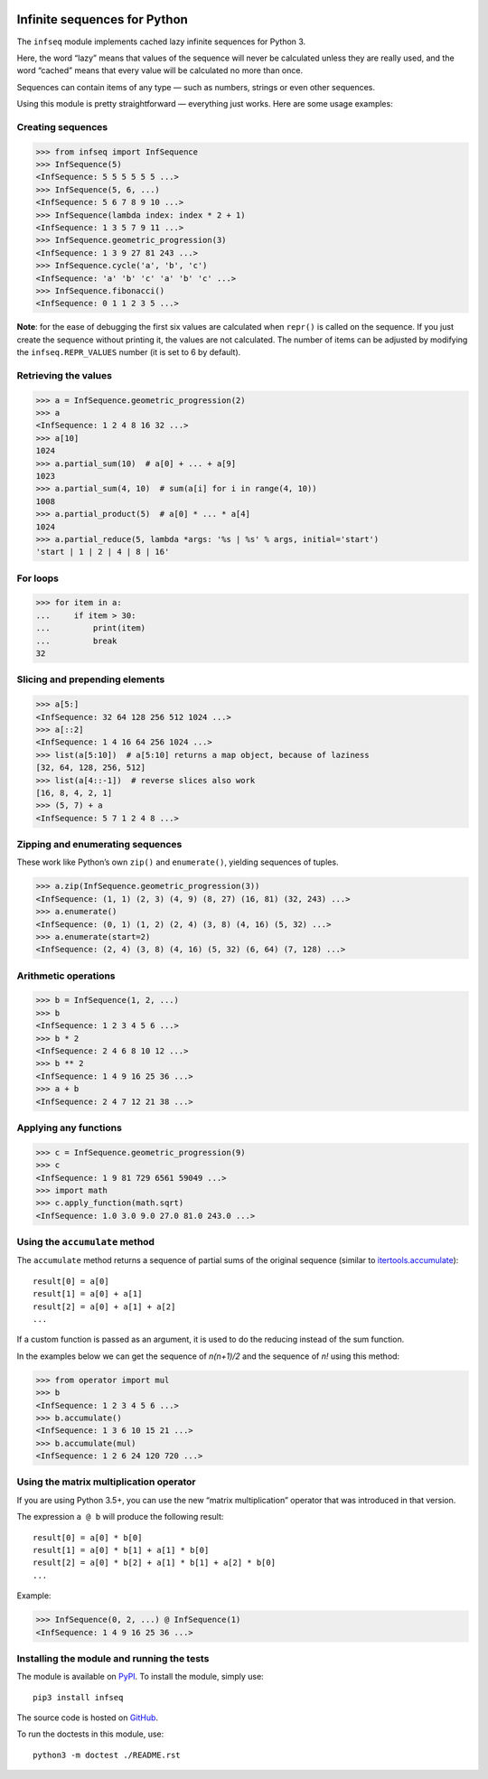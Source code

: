 .. image:: https://api.travis-ci.org/mitya57/infseq.svg
   :target: https://travis-ci.org/mitya57/infseq
   :alt: Travis CI status

Infinite sequences for Python
=============================

The ``infseq`` module implements cached lazy infinite sequences for Python 3.

Here, the word “lazy” means that values of the sequence will never be calculated
unless they are really used, and the word “cached” means that every value will
be calculated no more than once.

Sequences can contain items of any type — such as numbers, strings or even
other sequences.

Using this module is pretty straightforward — everything just works. Here are
some usage examples:

Creating sequences
------------------

.. code:: python

  >>> from infseq import InfSequence
  >>> InfSequence(5)
  <InfSequence: 5 5 5 5 5 5 ...>
  >>> InfSequence(5, 6, ...)
  <InfSequence: 5 6 7 8 9 10 ...>
  >>> InfSequence(lambda index: index * 2 + 1)
  <InfSequence: 1 3 5 7 9 11 ...>
  >>> InfSequence.geometric_progression(3)
  <InfSequence: 1 3 9 27 81 243 ...>
  >>> InfSequence.cycle('a', 'b', 'c')
  <InfSequence: 'a' 'b' 'c' 'a' 'b' 'c' ...>
  >>> InfSequence.fibonacci()
  <InfSequence: 0 1 1 2 3 5 ...>

**Note**: for the ease of debugging the first six values are calculated when
``repr()`` is called on the sequence. If you just create the sequence without
printing it, the values are not calculated. The number of items can be adjusted
by modifying the ``infseq.REPR_VALUES`` number (it is set to 6 by default).

Retrieving the values
---------------------

.. code:: python

  >>> a = InfSequence.geometric_progression(2)
  >>> a
  <InfSequence: 1 2 4 8 16 32 ...>
  >>> a[10]
  1024
  >>> a.partial_sum(10)  # a[0] + ... + a[9]
  1023
  >>> a.partial_sum(4, 10)  # sum(a[i] for i in range(4, 10))
  1008
  >>> a.partial_product(5)  # a[0] * ... * a[4]
  1024
  >>> a.partial_reduce(5, lambda *args: '%s | %s' % args, initial='start')
  'start | 1 | 2 | 4 | 8 | 16'

For loops
---------

.. code:: python

  >>> for item in a:
  ...     if item > 30:
  ...         print(item)
  ...         break
  32

Slicing and prepending elements
-------------------------------

.. code:: python

  >>> a[5:]
  <InfSequence: 32 64 128 256 512 1024 ...>
  >>> a[::2]
  <InfSequence: 1 4 16 64 256 1024 ...>
  >>> list(a[5:10])  # a[5:10] returns a map object, because of laziness
  [32, 64, 128, 256, 512]
  >>> list(a[4::-1])  # reverse slices also work
  [16, 8, 4, 2, 1]
  >>> (5, 7) + a
  <InfSequence: 5 7 1 2 4 8 ...>

Zipping and enumerating sequences
---------------------------------

These work like Python’s own ``zip()`` and ``enumerate()``, yielding sequences
of tuples.

.. code:: python

  >>> a.zip(InfSequence.geometric_progression(3))
  <InfSequence: (1, 1) (2, 3) (4, 9) (8, 27) (16, 81) (32, 243) ...>
  >>> a.enumerate()
  <InfSequence: (0, 1) (1, 2) (2, 4) (3, 8) (4, 16) (5, 32) ...>
  >>> a.enumerate(start=2)
  <InfSequence: (2, 4) (3, 8) (4, 16) (5, 32) (6, 64) (7, 128) ...>

Arithmetic operations
---------------------

.. code:: python

  >>> b = InfSequence(1, 2, ...)
  >>> b
  <InfSequence: 1 2 3 4 5 6 ...>
  >>> b * 2
  <InfSequence: 2 4 6 8 10 12 ...>
  >>> b ** 2
  <InfSequence: 1 4 9 16 25 36 ...>
  >>> a + b
  <InfSequence: 2 4 7 12 21 38 ...>

Applying any functions
----------------------

.. code:: python

  >>> c = InfSequence.geometric_progression(9)
  >>> c
  <InfSequence: 1 9 81 729 6561 59049 ...>
  >>> import math
  >>> c.apply_function(math.sqrt)
  <InfSequence: 1.0 3.0 9.0 27.0 81.0 243.0 ...>

Using the ``accumulate`` method
-------------------------------

The ``accumulate`` method returns a sequence of partial sums of the original
sequence (similar to itertools.accumulate_)::

  result[0] = a[0]
  result[1] = a[0] + a[1]
  result[2] = a[0] + a[1] + a[2]
  ...

.. _itertools.accumulate: https://docs.python.org/3/library/itertools.html#itertools.accumulate

If a custom function is passed as an argument, it is used to do
the reducing instead of the sum function.

In the examples below we can get the sequence of *n(n+1)/2* and the sequence of
*n!* using this method:

.. code:: python

  >>> from operator import mul
  >>> b
  <InfSequence: 1 2 3 4 5 6 ...>
  >>> b.accumulate()
  <InfSequence: 1 3 6 10 15 21 ...>
  >>> b.accumulate(mul)
  <InfSequence: 1 2 6 24 120 720 ...>

Using the matrix multiplication operator
----------------------------------------

If you are using Python 3.5+, you can use the new “matrix multiplication”
operator that was introduced in that version.

The expression ``a @ b`` will produce the following result::

  result[0] = a[0] * b[0]
  result[1] = a[0] * b[1] + a[1] * b[0]
  result[2] = a[0] * b[2] + a[1] * b[1] + a[2] * b[0]
  ...

Example:

.. code:: python

  >>> InfSequence(0, 2, ...) @ InfSequence(1)
  <InfSequence: 1 4 9 16 25 36 ...>

Installing the module and running the tests
-------------------------------------------

The module is available on PyPI_. To install the module, simply use::

  pip3 install infseq

The source code is hosted on GitHub_.

To run the doctests in this module, use::

  python3 -m doctest ./README.rst

.. _PyPI: https://pypi.python.org/pypi/infseq
.. _GitHub: https://github.com/mitya57/infseq
